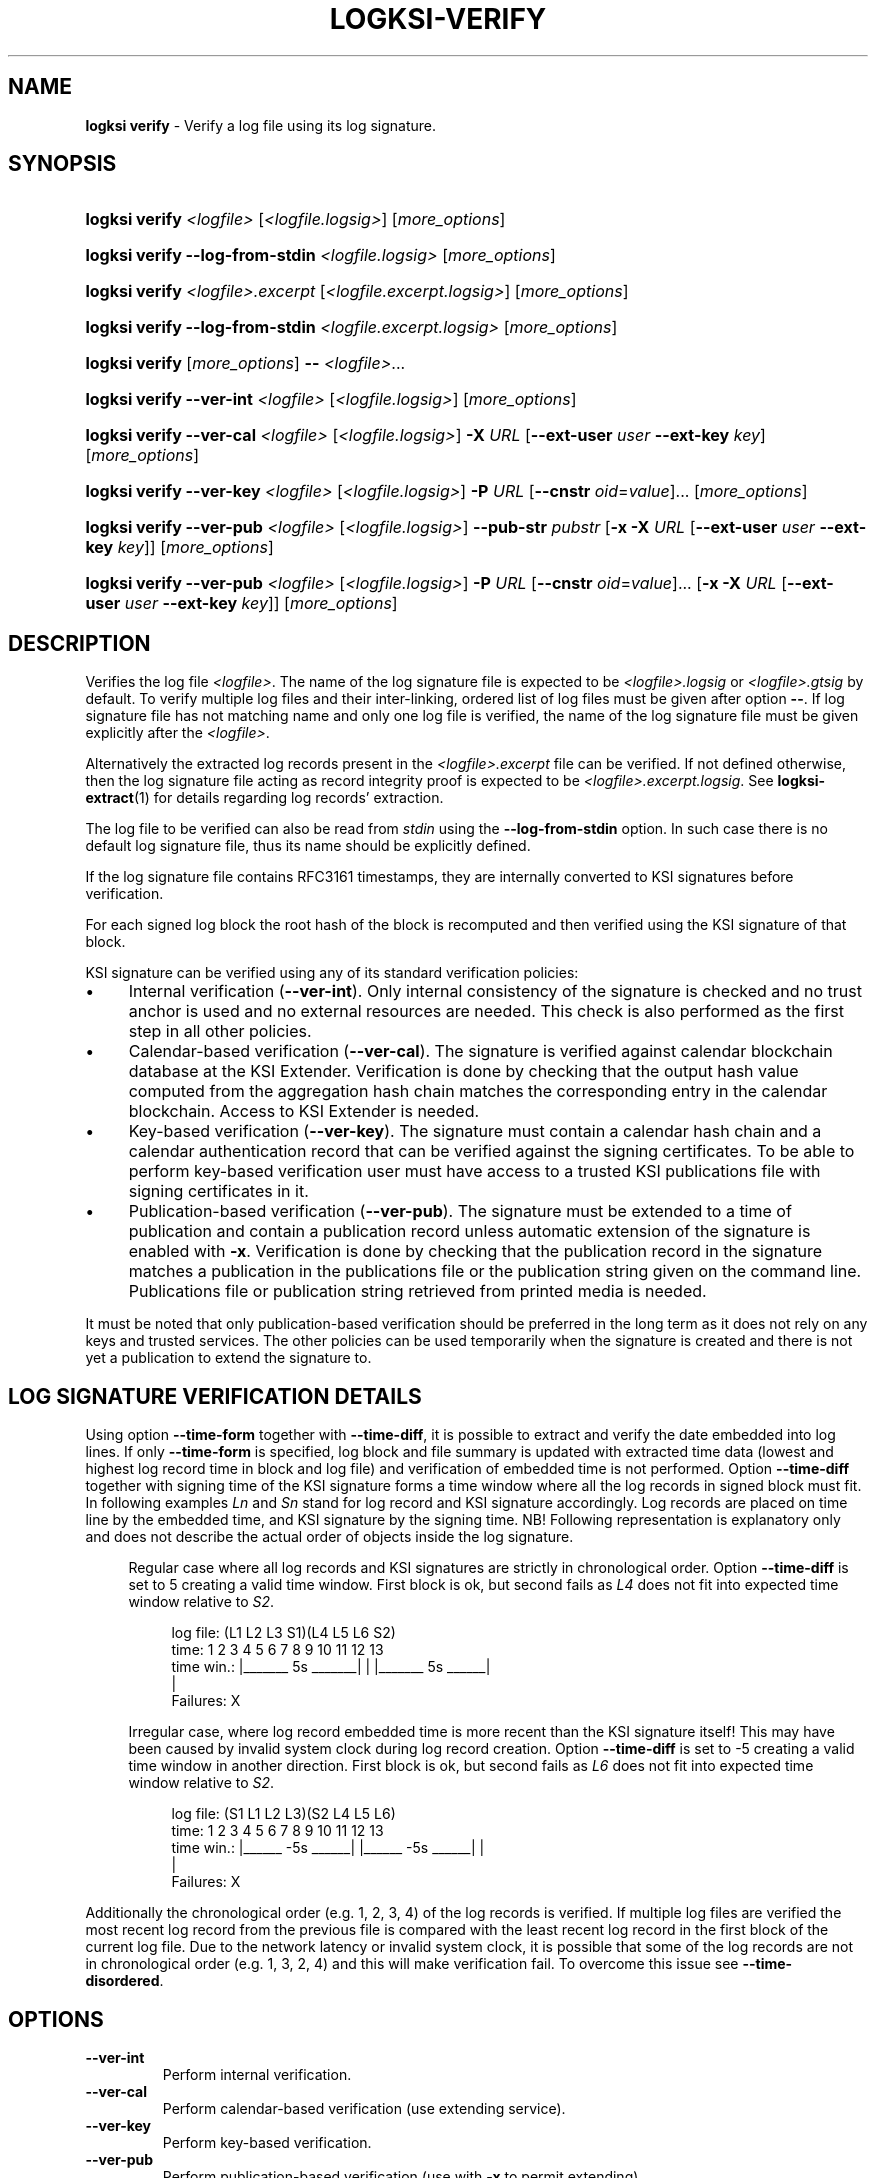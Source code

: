 .TH LOGKSI-VERIFY 1
.\"
.SH NAME
\fBlogksi verify \fR- Verify a log file using its log signature.
.\"
.SH SYNOPSIS
.HP 4
\fBlogksi verify \fI<logfile> \fR[\fI<logfile.logsig>\fR] [\fImore_options\fR]
.HP 4
\fBlogksi verify --log-from-stdin \fI<logfile.logsig>\fR [\fImore_options\fR]
.HP 4
\fBlogksi verify \fI<logfile>.excerpt \fR[\fI<logfile.excerpt.logsig>\fR] [\fImore_options\fR]
.HP 4
\fBlogksi verify --log-from-stdin \fI<logfile.excerpt.logsig>\fR [\fImore_options\fR]
.HP 4
\fBlogksi verify \fR[\fImore_options\fR] \fB--\fR \fI<logfile>\fR...
.HP 4
\fBlogksi verify --ver-int \fI<logfile> \fR[\fI<logfile.logsig>\fR] [\fImore_options\fR]
.HP 4
\fBlogksi verify --ver-cal \fI<logfile> \fR[\fI<logfile.logsig>\fR] \fB-X \fIURL \fR[\fB--ext-user \fIuser \fB--ext-key \fIkey\fR] [\fImore_options\fR]
.HP 4
\fBlogksi verify --ver-key \fI<logfile> \fR[\fI<logfile.logsig>\fR] \fB-P \fIURL \fR[\fB--cnstr \fIoid\fR=\fIvalue\fR]... [\fImore_options\fR]
.HP 4
\fBlogksi verify --ver-pub \fI<logfile> \fR[\fI<logfile.logsig>\fR] \fB--pub-str \fIpubstr \fR[\fB-x -X \fIURL \fR[\fB--ext-user \fIuser \fB--ext-key \fIkey\fR]] [\fImore_options\fR]
.HP 4
\fBlogksi verify --ver-pub \fI<logfile> \fR[\fI<logfile.logsig>\fR] \fB-P \fIURL \fR[\fB--cnstr \fIoid\fR=\fIvalue\fR]... \fR[\fB-x -X \fIURL \fR[\fB--ext-user \fIuser \fB--ext-key \fIkey\fR]] [\fImore_options\fR]
.\"
.SH DESCRIPTION
Verifies the log file \fI<logfile>\fR. The name of the log signature file is expected to be \fI<logfile>.logsig\fR or \fI<logfile>.gtsig\fR by default. To verify multiple log files and their inter-linking, ordered list of log files must be given after option \fB--\fR. If log signature file has not matching name and only one log file is verified, the name of the log signature file must be given explicitly after the \fI<logfile>\fR.
.LP
Alternatively the extracted log records present in the \fI<logfile>.excerpt\fR file can be verified. If not defined otherwise, then the log signature file acting as record integrity proof is expected to be \fI<logfile>.excerpt.logsig\fR. See \fBlogksi-extract\fR(1) for details regarding log records' extraction.
.LP
The log file to be verified can also be read from \fIstdin\fR using the \fB--log-from-stdin\fR option. In such case there is no default log signature file, thus its name should be explicitly defined.
.LP
If the log signature file contains RFC3161 timestamps, they are internally converted to KSI signatures before verification.
.LP
For each signed log block the root hash of the block is recomputed and then verified using the KSI signature of that block.
.LP
KSI signature can be verified using any of its standard verification policies:
.LP
.IP \(bu 4
Internal verification (\fB--ver-int\fR). Only internal consistency of the signature is checked and no trust anchor is used and no external resources are needed. This check is also performed as the first step in all other policies.
.IP \(bu 4
Calendar-based verification (\fB--ver-cal\fR). The signature is verified against calendar blockchain database at the KSI Extender. Verification is done by checking that the output hash value computed from the aggregation hash chain matches the corresponding entry in the calendar blockchain. Access to KSI Extender is needed.
.IP \(bu 4
Key-based verification (\fB--ver-key\fR). The signature must contain a calendar hash chain and a calendar authentication record that can be verified against the signing certificates. To be able to perform key-based verification user must have access to a trusted KSI publications file with signing certificates in it.
.IP \(bu 4
Publication-based verification (\fB--ver-pub\fR). The signature must be extended to a time of publication and contain a publication record unless automatic extension of the signature is enabled with \fB-x\fR. Verification is done by checking that the publication record in the signature matches a publication in the publications file or the publication string given on the command line. Publications file or publication string retrieved from printed media is needed.
.LP
It must be noted that only publication-based verification should be preferred in the long term as it does not rely on any keys and trusted services. The other policies can be used temporarily when the signature is created and there is not yet a publication to extend the signature to.
.LP
.SH LOG SIGNATURE VERIFICATION DETAILS
Using option \fB--time-form\fR together with \fB--time-diff\fR, it is possible to extract and verify the date embedded into log lines. If only \fB--time-form\fR is specified, log block and file summary is updated with extracted time data (lowest and highest log record time in block and log file) and verification of embedded time is not performed. Option \fB--time-diff\fR together with signing time of the KSI signature forms a time window where all the log records in signed block must fit. In following examples \fILn\fR and \fISn\fR stand for log record and KSI signature accordingly. Log records are placed on time line by the embedded time, and KSI signature by the signing time. NB! Following representation is explanatory only and does not describe the actual order of objects inside the log signature.
.LP
.RS 4
Regular case where all log records and KSI signatures are strictly in chronological order. Option \fB--time-diff\fR is set to 5 creating a valid time window. First block is ok, but second fails as \fIL4\fR does not fit into expected time window relative to \fIS2\fR.
.RS 4
.LP
.EX
log file: (L1  L2      L3      S1)(L4  L5         L6      S2)
time:      1   2   3   4   5   6   7   8   9  10  11  12  13
time win.: |_______ 5s _______|    |   |_______ 5s ______|
                                   |
Failures:                          X
.EE
.RE
.LP
Irregular case, where log record embedded time is more recent than the KSI signature itself! This may have been caused by invalid system clock during log record creation. Option \fB--time-diff\fR is set to -5 creating a valid time window in another direction. First block is ok, but second fails as \fIL6\fR does not fit into expected time window relative to \fIS2\fR.
.RS 4
.LP
.EX
log file: (S1  L1  L2          L3)(S2  L4  L5             L6)
time:      1   2   3   4   5   6   7   8   9  10  11  12  13
time win.:   |______ -5s ______|     |______ -5s ______|  |
                                                          |
Failures:                                                 X
.EE
.RE
.RE
.LP
Additionally the chronological order (e.g. 1, 2, 3, 4) of the log records is verified. If multiple log files are verified the most recent log record from the previous file is compared with the least recent log record in the first block of the current log file. Due to the network latency or invalid system clock, it is possible that some of the log records are not in chronological order (e.g. 1, 3, 2, 4) and this will make verification fail. To overcome this issue see \fB--time-disordered\fR.
.LP
.\"
.SH OPTIONS
.TP
\fB--ver-int\fR
Perform internal verification.
.\"
.TP
\fB--ver-cal\fR
Perform calendar-based verification (use extending service).
.\"
.TP
\fB--ver-key\fR
Perform key-based verification.
.\"
.TP
\fB--ver-pub\fR
Perform publication-based verification (use with \fB-x\fR to permit extending).
.\"
.TP
\fI<logfile>\fR
Log file to be verified. If \fI<logfile>\fR is specified, \fB--log-from-stdin\fR cannot be used.
.\"
.TP
\fB--log-from-stdin\fR
Use to read the log file to be verified from the \fIstdin\fR. The corresponding log signature file must be explicitly specified.
.\"
.TP
\fB--\fR
If used, \fBeverything\fR specified after the token is interpreted as \fI<logfile>\fR. Note that log signature files can NOT be specified manually and must have matching file names to log files. If multiple log files are specified, both integrity and inter-linking between them is verified.
.\"
.TP
\fB--input-hash \fIhash\fR
Specify hash imprint for inter-linking (the last leaf from the previous log signature) verification. Hash can be specified on command line or from a file containing its string representation. Hash format: <alg>:<hash in hex>. Use '\fB-\fR' as file name to read the imprint from \fIstdin\fR. Call \fBlogksi -h\fR to get the list of supported hash algorithms. See \fB--output-hash\fR to see how to extract the hash imprint from the previous log signature. When used together with \fB--\fR, only the first log file is verified against specified value.
.\"
.TP
\fB--output-hash \fIfile\fR
Output the last leaf from the log signature into file. Use '\fB-\fR' as file name to redirect hash imprint to \fIstdout\fR. See \fB--input-hash\fR to see how to verify that log signature is bound with this log signature (where from the output hash was extracted). When used together with \fB--\fR, only the output hash of the last log file is returned.
.\"
.TP
\fB--ignore-desc-block-time\fR
Skip signing time verification where more recent log blocks must have more recent (or equal) signing time than previous blocks.
.\"
.TP
\fB--client-id \fIregexp\fR
Verifies if KSI signatures client ID is matching regular expression specified.
.\"
.TP
\fB--time-form \fIfmt\fR
Format string (\fIfmt\fR) is used to extract time stamp from the beginning of the log line to be matched with KSI signature signing time. \fIFmt\fR is specified by function \fIstrptime\fR and its documentation can be read for more details. \fIFmt\fR can contain regular characters and various formats. Some more common formats:
.RS
.RS
.IP \(bu 2
\fB%n\fR - Matches any whitespace characters.
.IP \(bu 2
\fB%Y %m %d\fR - The year (e.g. 2019),  month (1 - 12) and day (1 - 31) as a decimal number.
.IP \(bu 2
\fB%B\fR - A month (e.g. Apr) name according to the current locale.
.IP \(bu 2
\fB%H %M %S\fR - Hour (0 - 23), minute (0 - 59) and second (0 - 60).
.RE
.LP
Every character and format in \fIfmt\fR must have a match. For example "%n[%Y %m %d %H:%M:%S" can have 0-N whitespace characters followed by '[' and strict format for the timestamp. This will match a logline "[2019 4 1 00:00:34] ..." but will not accept any of the following: "[2019 4 1 00 00 34] ...", "[2019 4 1] ..." and "2019 4 1 00:00:34 ...".
.LP
If year info is not specified in log lines see option \fB--time-base\fR. If combined with \fB-d\fR or \fB-dd\fR log file and block summary is updated with extracted data. See \fB--time-diff\fR to enable and configure log record time verification.
.RE
.\"
.TP
\fB--time-base \fIregexp\fR
Specify the year (e.g. 2019) when it can not be extracted with \fB--time-form\fR.
.\"
.TP
\fB--time-diff \fItime\fR
A specified time difference that with the signing time of the KSI signature forms a valid time window where all the log records must fit; either before signing time (use "-" sign to indicate negative value) or after signing time. Also the chronological order of the log records is checked. The difference can be specified as seconds (e.g 86400) or using integers followed by markers (e.g. 10d2H3M1S), where \fBd\fR, \fBH\fR, \fBM\fR and \fBS\fR stand for day, hour, minute and second accordingly. The order of the markers is not important but every marker can only be specified once. Marker \fBS\fR can be omitted for the last integer. See \fB--time-form\fR to see how to extract log record time.
.LP
.RS
In some cases, where log lines contain timestamps that point to a time after the KSI signature (e.g. due to machine clock difference), it is still possible to specify a valid negative time difference for verification (e.g. -15d). NB! When using negative value make sure that You know why there is abnormal time difference between KSI signature and timestamps embedded into the log lines.
.RE
.\"
.TP
\fB--time-disordered \fItime\fR
Will permit log records to be disordered within specified range (e.g. with value 1 following sequence of time values is correct: 1, 3, 2, 4). This option is useful when verifying time values embedded into the log lines and multiple sources with slightly different system clock or network latency have produced logs where log record time is not always ascending! See \fB--time-form\fR and \fB--time-diff\fR to see how to enable this check.
.\"
.TP
\fB--warn-client-id-change\fR
Will warn the user if KSI signatures client ID is not constant over all the blocks.
.\"
.TP
\fB--warn-same-block-time\fR
Prints a warning when two consecutive blocks have same signing time. When multiple log files are verified the last block from the previous file is compared with the first block from the current file.
.\"
.TP
\fB--continue-on-fail\fR
Can be used to continue verification to improve debugging of verification errors. Other errors (e.g. IO error) will terminate the verification. Problematic block is skipped and next block is verified. When interlinking check fails and previous block was skipped, error message is displayed and input hash from the current block's header is used instead to continue. Despite of continuation, errors are reported and logksi will exit code other than 0. See options \fB--use-stored-hash-on-fail\fR and \fB--use-computed-hash-on-fail\fR to debug hash comparison failures. When used together with debug level 2 (\fB-dd\fR), block summary may be missing some regular information as the data is not available (not reached due to of failure - e.g. signing time) or is incomplete (e.g. output hash).
.\"
.TP
\fB--use-stored-hash-on-fail\fR
Can be used to debug hash comparison failures, by using stored hash values to continue verification process. For example stored hash values in log signature file are: input hash in block header, record / meta-record / tree hashes in block or root hash value in KSI signature.
.\"
.TP
\fB--use-computed-hash-on-fail\fR
Can be used to debug hash comparison failures, by using computed hash values to continue verification process. For example computed hash values are: output hash computed from block data, record hash computed from log line and root hash computed from record hashes.
.\"
.TP
\fB-x\fR
Permit to use extender for publication-based verification. See \fBlogksi-exted\fR(1) fo details.
.\"
.TP
\fB-X \fIURL\fR
Specify the extending service (KSI Extender) URL.
.\"
.TP
\fB--ext-user \fIuser\fR
Specify the username for extending service.
.\"
.TP
\fB--ext-key \fIkey\fR
Specify the HMAC key for extending service.
.\"
.TP
\fB--ext-hmac-alg \fIalg\fR
Hash algorithm to be used for computing HMAC on outgoing messages towards KSI extender. If not set, default algorithm is used. Use \fBlogksi -h \fRto get the list of supported hash algorithms.
.TP
\fB--ext-pdu-v \fIstr\fR
Specify the KSIEP (KSI Extension Protocol) PDU version. Valid values are \fIv1\fR and \fIv2\fR. Note that use of \fIv1\fR is \fBdeprecated\fR and use of \fIv2\fR is recommended.
.\"
.TP
\fB-P \fIURL\fR
Specify the publications file URL (or file with URI scheme 'file://').
.\"
.TP
\fB--cnstr \fIoid\fR=\fIvalue\fR
Specify the OID of the PKI certificate field (e.g. e-mail address) and the expected value to qualify the certificate for verification of publications file's PKI signature. At least one constraint must be defined. All values from lower priority sources are ignored (see \fBlogksi-conf\fR(5) for more information).
.RS
.HP 0
For more common OIDs there are convenience names defined:
.IP \(bu 4
\fBE\fR or \fBemail\fR for OID 1.2.840.113549.1.9.1
.IP \(bu 4
\fBCN\fR or \fBcname\fR for OID 2.5.4.3
.IP \(bu 4
\fBC or \fBcountry\fR for OID 2.5.4.6
.IP \(bu 4
\fBO\fR or \fBorg\fR for OID 2.5.4.10
.RE
.\"
.TP
\fB--pub-str \fIstr\fR
Specify the publication string to verify with.
.\"
.TP
\fB-V \fIfile\fR
Specify the certificate file in PEM format for publications file verification. All values from lower priority sources are ignored (see \fBlogksi-conf\fR(5)).
.\"
.TP
\fB-d\fR
Print detailed information about processes and errors to \fIstderr\fR. To make output more verbose increase debug level with \fB-dd\fR or \fB-ddd\fR. With debug level 1 a summary of log file is displayed. With debug level 2 a summary of each block and the log file is displayed. Debug level 3 will display the whole parsing of the log signature file. The parsing of \fIrecord hashes (r)\fR, \fItree hashes (.)\fR, \fIfinal tree hashes (:)\fR and \fImeta-records (M)\fR is displayed inside curly brackets in following manner \fI{r.Mr..:}\fR. In case of a failure \fI(X)\fR is displayed and closing curly bracket is omitted.
.TP
.\"
.TP
\fB--hex-to-str\fR
Will encode applicable hex encoded data fields to ASCII string (e.g. meta-record value). Non-printable characters are displayed in hex with leading backslash (e.g. 'Text\\00').
.TP
\fB--conf \fIfile\fR
Read configuration options from the given file. It must be noted that configuration options given explicitly on command line will override the ones in the configuration file (see \fBlogksi-conf\fR(5) for more information).
.\"
.TP
\fB--log \fIfile\fR
Write libksi log to the given file. Use '-' as file name to redirect log to \fIstdout\fR.
.br
.\"
.SH EXIT STATUS
See \fBlogksi\fR(1) for more information.
.\"
.SH EXAMPLES
In the following examples it is assumed that KSI service configuration options (URLs, access credentials) are defined. See \fBlogksi-conf\fR(5) for more information.
.\"
.TP 2
\fB1
\fRTo verify \fI/var/log/secure\fR using only internal verification of KSI signatures:
.LP
.RS 4
\fBlogksi verify --ver-int \fI/var/log/secure\fR
.RE
.\"
.TP 2
\fB2
\fRTo verify \fI/var/log/secure\fR using publication-based verification of the KSI signatures with specified publication string:
.LP
.RS 4
\fBlogksi verify --ver-pub \fI/var/log/secure\fR \fB--pub-str \fIAAAAAA-CWYEKQ-AAIYPA-UJ4GRT-HXMFBE-OTB4AB-XH3PT3-KNIKGV-PYCJXU-HL2TN4-RG6SCC-3ZGSBM
.RE
.\"
.TP 2
\fB3
\fRTo verify \fI/var/log/secure\fR using publication-based verification of the KSI signatures and publications file which is auto-downloaded and verified based on the default configuration options:
.LP
.RS 4
\fBlogksi verify --ver-pub \fI/var/log/secure\fR
.RE
.\"
.TP 2
\fB4
\fRTo verify \fI/var/log/secure\fR using publication-based verification of the KSI signatures and possibly extending them on the fly:
.LP
.RS 4
\fBlogksi verify --ver-pub \fI/varlog/secure\fR \fB-x
.RE
.\"
.TP 2
\fB5
To verify \fI/var/log/secure\fR using any policy possible, depending on the current state of the signatures:
.LP
.RS 4
\fBlogksi verify \fI/var/log/secure\fR
.RE
.\"
.TP 2
\fB6
To verify log records extracted from \fI/var/log/secure\fR using any policy possible, depending on the current state of the signatures:
.LP
.RS 4
\fBlogksi verify \fI/var/log/secure.excerpt\fR
.RE
.\"
.TP 2
\fB7
To verify the compressed log file \fI/var/log/secure.gz\fR using any policy possible, depending on the current state of the signatures:
.LP
.RS 4
\fBzcat \fI/var/log/secure.gz\fR | \fBlogksi verify \fI/var/log/secure.logsig \fB--log-from-stdin
.RE
.\"
.TP 2
\fB8
To verify integrity and inter-linking of two log signatures where the previous signature is not available but its last leaf hash imprint is stored to a file:
.LP
.RS 4
\fBlogksi verify \fI/var/log/previous\fR \fB--output-hash \fIlastleaf\fR
.LP
\fBlogksi verify \fI/var/log/next\fR \fB--input-hash \fIlastleaf\fR
.RE
.\"
.TP 2
\fB9
To verify integrity and inter-linking of multiple log files (note that signature files must match with log file e.g. log1.logsig):
.LP
.RS 4
\fBlogksi verify -- log1 log2 log3 log4
.RE
.\"
.TP 3
\fB10
To verify time embedded into log lines against KSI signature signing time '\fB--time-form\fR [%B %d %H:%M:%S' and '\fB--time-diff\fR 1d3S' (or greater) must be used. As the year number is not included inside timestamp and is represented in file name, it must be specified manually with '\fB--time-base\fR 2019'.
.LP
.RS 4
.EX
Time extract pattern:
  [%B  %d %H:%M:%S
.EE
.LP
.EX
Log file log2019-1:
  [Apr 22 00:00:00] log line 1.
  [Apr 22 00:01:34] log line 2.
  ...
  [Apr 22 23:59:59] log line N.
.EE
.LP
.EX
KSI signature:
  2019-04-23 00:00:03
.EE
.LP
.EX
Time line:
  log file: (L1 ..  L2 ..  LN    .. S1   )
  time:      0  ..  94 ..  86399 .. 86403
  time win.: |_______ 86403s ______|
.EE
.LP
\fBlogksi verify \fIlog2019-1 \fB--time-form\fR \fI"[%B %d %H:%M:%S"\fR \fB--time-diff\fR \fI1d3S\fR \fB--time-base\fR \fI2019\fR
.RE
.\"
.SH ENVIRONMENT
Use the environment variable \fBKSI_CONF\fR to define the default configuration file. See \fBlogksi-conf\fR(5) for more information.
.LP
.\"
.SH AUTHOR
Guardtime AS, http://www.guardtime.com/
.LP
.\"
.SH SEE ALSO
\fBlogksi\fR(1), \fBlogksi-extend\fR(1), \fBlogksi-extract\fR(1), \fBlogksi-integrate\fR(1), \fBlogksi-sign\fR(1), \fBlogksi-conf\fR(5)

